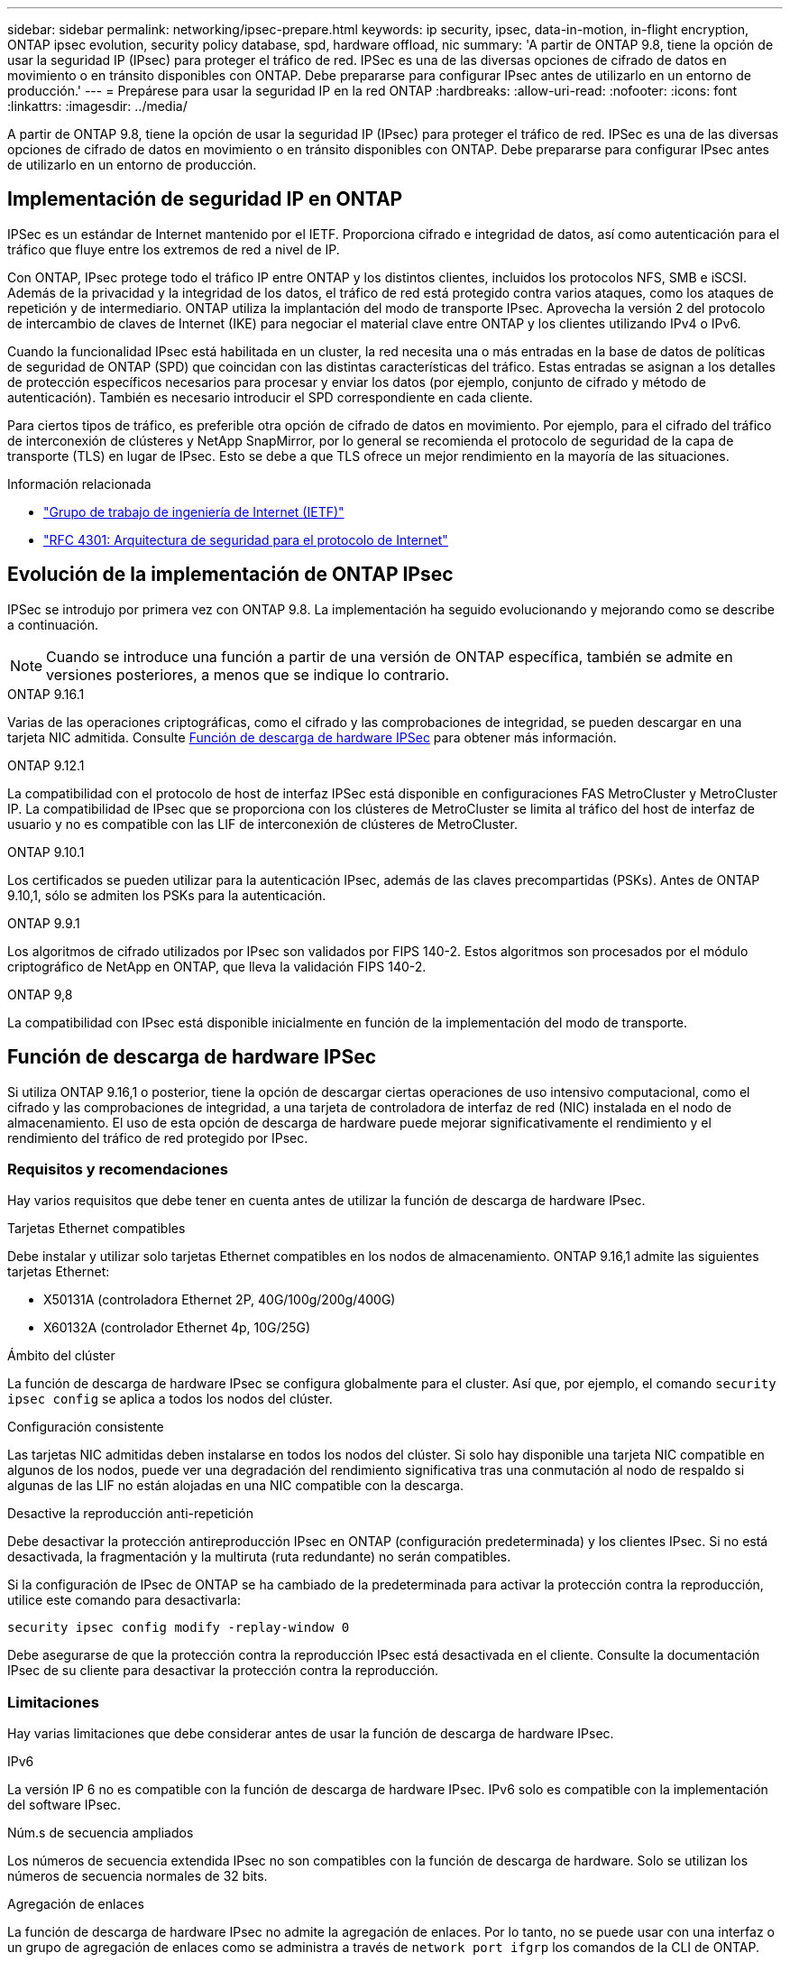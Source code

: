 ---
sidebar: sidebar 
permalink: networking/ipsec-prepare.html 
keywords: ip security, ipsec, data-in-motion, in-flight encryption, ONTAP ipsec evolution, security policy database, spd, hardware offload, nic 
summary: 'A partir de ONTAP 9.8, tiene la opción de usar la seguridad IP (IPsec) para proteger el tráfico de red. IPSec es una de las diversas opciones de cifrado de datos en movimiento o en tránsito disponibles con ONTAP. Debe prepararse para configurar IPsec antes de utilizarlo en un entorno de producción.' 
---
= Prepárese para usar la seguridad IP en la red ONTAP
:hardbreaks:
:allow-uri-read: 
:nofooter: 
:icons: font
:linkattrs: 
:imagesdir: ../media/


[role="lead"]
A partir de ONTAP 9.8, tiene la opción de usar la seguridad IP (IPsec) para proteger el tráfico de red. IPSec es una de las diversas opciones de cifrado de datos en movimiento o en tránsito disponibles con ONTAP. Debe prepararse para configurar IPsec antes de utilizarlo en un entorno de producción.



== Implementación de seguridad IP en ONTAP

IPSec es un estándar de Internet mantenido por el IETF. Proporciona cifrado e integridad de datos, así como autenticación para el tráfico que fluye entre los extremos de red a nivel de IP.

Con ONTAP, IPsec protege todo el tráfico IP entre ONTAP y los distintos clientes, incluidos los protocolos NFS, SMB e iSCSI. Además de la privacidad y la integridad de los datos, el tráfico de red está protegido contra varios ataques, como los ataques de repetición y de intermediario. ONTAP utiliza la implantación del modo de transporte IPsec. Aprovecha la versión 2 del protocolo de intercambio de claves de Internet (IKE) para negociar el material clave entre ONTAP y los clientes utilizando IPv4 o IPv6.

Cuando la funcionalidad IPsec está habilitada en un cluster, la red necesita una o más entradas en la base de datos de políticas de seguridad de ONTAP (SPD) que coincidan con las distintas características del tráfico. Estas entradas se asignan a los detalles de protección específicos necesarios para procesar y enviar los datos (por ejemplo, conjunto de cifrado y método de autenticación). También es necesario introducir el SPD correspondiente en cada cliente.

Para ciertos tipos de tráfico, es preferible otra opción de cifrado de datos en movimiento. Por ejemplo, para el cifrado del tráfico de interconexión de clústeres y NetApp SnapMirror, por lo general se recomienda el protocolo de seguridad de la capa de transporte (TLS) en lugar de IPsec. Esto se debe a que TLS ofrece un mejor rendimiento en la mayoría de las situaciones.

.Información relacionada
* https://www.ietf.org/["Grupo de trabajo de ingeniería de Internet (IETF)"^]
* https://www.rfc-editor.org/info/rfc4301["RFC 4301: Arquitectura de seguridad para el protocolo de Internet"^]




== Evolución de la implementación de ONTAP IPsec

IPSec se introdujo por primera vez con ONTAP 9.8. La implementación ha seguido evolucionando y mejorando como se describe a continuación.


NOTE: Cuando se introduce una función a partir de una versión de ONTAP específica, también se admite en versiones posteriores, a menos que se indique lo contrario.

.ONTAP 9.16.1
Varias de las operaciones criptográficas, como el cifrado y las comprobaciones de integridad, se pueden descargar en una tarjeta NIC admitida. Consulte <<Función de descarga de hardware IPSec>> para obtener más información.

.ONTAP 9.12.1
La compatibilidad con el protocolo de host de interfaz IPSec está disponible en configuraciones FAS MetroCluster y MetroCluster IP. La compatibilidad de IPsec que se proporciona con los clústeres de MetroCluster se limita al tráfico del host de interfaz de usuario y no es compatible con las LIF de interconexión de clústeres de MetroCluster.

.ONTAP 9.10.1
Los certificados se pueden utilizar para la autenticación IPsec, además de las claves precompartidas (PSKs). Antes de ONTAP 9.10,1, sólo se admiten los PSKs para la autenticación.

.ONTAP 9.9.1
Los algoritmos de cifrado utilizados por IPsec son validados por FIPS 140-2. Estos algoritmos son procesados por el módulo criptográfico de NetApp en ONTAP, que lleva la validación FIPS 140-2.

.ONTAP 9,8
La compatibilidad con IPsec está disponible inicialmente en función de la implementación del modo de transporte.



== Función de descarga de hardware IPSec

Si utiliza ONTAP 9.16,1 o posterior, tiene la opción de descargar ciertas operaciones de uso intensivo computacional, como el cifrado y las comprobaciones de integridad, a una tarjeta de controladora de interfaz de red (NIC) instalada en el nodo de almacenamiento. El uso de esta opción de descarga de hardware puede mejorar significativamente el rendimiento y el rendimiento del tráfico de red protegido por IPsec.



=== Requisitos y recomendaciones

Hay varios requisitos que debe tener en cuenta antes de utilizar la función de descarga de hardware IPsec.

.Tarjetas Ethernet compatibles
Debe instalar y utilizar solo tarjetas Ethernet compatibles en los nodos de almacenamiento. ONTAP 9.16,1 admite las siguientes tarjetas Ethernet:

* X50131A (controladora Ethernet 2P, 40G/100g/200g/400G)
* X60132A (controlador Ethernet 4p, 10G/25G)


.Ámbito del clúster
La función de descarga de hardware IPsec se configura globalmente para el cluster. Así que, por ejemplo, el comando `security ipsec config` se aplica a todos los nodos del clúster.

.Configuración consistente
Las tarjetas NIC admitidas deben instalarse en todos los nodos del clúster. Si solo hay disponible una tarjeta NIC compatible en algunos de los nodos, puede ver una degradación del rendimiento significativa tras una conmutación al nodo de respaldo si algunas de las LIF no están alojadas en una NIC compatible con la descarga.

.Desactive la reproducción anti-repetición
Debe desactivar la protección antireproducción IPsec en ONTAP (configuración predeterminada) y los clientes IPsec. Si no está desactivada, la fragmentación y la multiruta (ruta redundante) no serán compatibles.

Si la configuración de IPsec de ONTAP se ha cambiado de la predeterminada para activar la protección contra la reproducción, utilice este comando para desactivarla:

[source, cli]
----
security ipsec config modify -replay-window 0
----
Debe asegurarse de que la protección contra la reproducción IPsec está desactivada en el cliente. Consulte la documentación IPsec de su cliente para desactivar la protección contra la reproducción.



=== Limitaciones

Hay varias limitaciones que debe considerar antes de usar la función de descarga de hardware IPsec.

.IPv6
La versión IP 6 no es compatible con la función de descarga de hardware IPsec. IPv6 solo es compatible con la implementación del software IPsec.

.Núm.s de secuencia ampliados
Los números de secuencia extendida IPsec no son compatibles con la función de descarga de hardware. Solo se utilizan los números de secuencia normales de 32 bits.

.Agregación de enlaces
La función de descarga de hardware IPsec no admite la agregación de enlaces. Por lo tanto, no se puede usar con una interfaz o un grupo de agregación de enlaces como se administra a través de `network port ifgrp` los comandos de la CLI de ONTAP.



=== Compatibilidad con la configuración de la interfaz de línea de comandos de ONTAP

Tres comandos CLI existentes se actualizan en ONTAP 9.16,1 para admitir la función de descarga de hardware IPsec como se describe a continuación. Consulte también link:../networking/ipsec-configure.html["Configure la seguridad IP en ONTAP"]para obtener más información.

[cols="40,60"]
|===
| Comando ONTAP | Actualizar 


| `security ipsec config show` | El parámetro booleano `Offload Enabled` muestra el estado actual de descarga de NIC. 


| `security ipsec config modify` | El parámetro `is-offload-enabled` se puede utilizar para activar o desactivar la función de descarga de NIC. 


| `security ipsec config show-ipsecsa` | Se han agregado cuatro contadores nuevos para mostrar el tráfico entrante y saliente en bytes y paquetes. 
|===


=== Soporte de configuración en la API de REST DE ONTAP

Dos extremos de API REST existentes se actualizan en ONTAP 9.16,1 para admitir la función de descarga de hardware IPsec como se describe a continuación.

[cols="40,60"]
|===
| Extremo de REST | Actualizar 


| `/api/security/ipsec` | El parámetro `offload_enabled` se ha agregado y está disponible con el método de PARCHE. 


| `/api/security/ipsec/security_association` | Se han agregado dos nuevos valores de contador para realizar un seguimiento del total de bytes y paquetes procesados por la función de descarga. 
|===
Obtenga más información sobre la API de REST DE ONTAP, incluida https://docs.netapp.com/us-en/ontap-automation/whats-new.html["Novedades de la API de REST DE ONTAP"^], en la documentación de automatización de ONTAP. También debe revisar la documentación de automatización de ONTAP para obtener detalles sobre https://docs.netapp.com/us-en/ontap-automation/reference/api_reference.html["Puntos finales IPSec"^].
